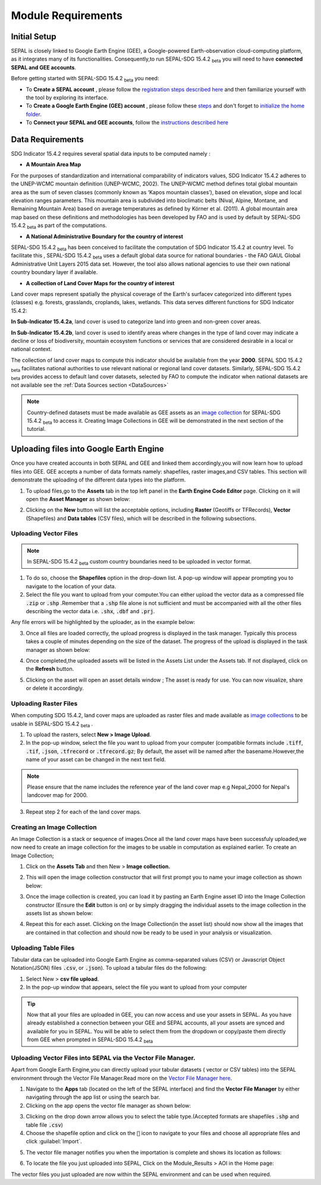 Module Requirements
===================

Initial Setup
^^^^^^^^^^^^^
SEPAL is closely linked to Google Earth Engine (GEE), a Google-powered Earth-observation cloud-computing platform, as it integrates many of its functionalities. Consequently,to run SEPAL-SDG 15.4.2 :sub:`beta` you will need to have **connected SEPAL and GEE accounts**.

Before getting started with SEPAL-SDG 15.4.2 :sub:`beta` you need:

- To **Create a SEPAL account** , please follow the `registration steps described here <https://docs.sepal.io/en/latest/setup/register.html#sign-up-to-sepal>`_ and then familiarize yourself with the tool by exploring its interface.
- To **Create a Google Earth Engine (GEE) account** , please follow these `steps <https://docs.sepal.io/en/latest/setup/gee.html#create-a-gee-account>`_ and don't forget to `initialize the home folder <https://docs.sepal.io/en/latest/setup/gee.html#initialize-the-home-folder>`_.
- To **Connect your SEPAL and GEE accounts**, follow the `instructions described here <https://docs.sepal.io/en/latest/setup/gee.html#connection-between-gee-and-sepal>`_


Data Requirements
^^^^^^^^^^^^^^^^^
SDG Indicator 15.4.2 requires several spatial data inputs to be computed namely :

- **A Mountain Area Map** 
  
For the purposes of standardization and international comparability of indicators values, SDG Indicator 15.4.2 adheres to the UNEP-WCMC mountain definition (UNEP-WCMC, 2002). The UNEP-WCMC method defines total global mountain area as the sum of seven classes (commonly known as ‘Kapos mountain classes’), based on elevation, slope and local elevation ranges parameters. This mountain area is subdivided into bioclimatic belts (Nival, Alpine, Montane, and Remaining Mountain Area) based on average temperatures as defined by Körner et al. (2011). A global mountain area map based on these definitions and methodologies has been developed by FAO and is used by default by SEPAL-SDG 15.4.2 :sub:`beta` as part of the computations. 

- **A National Administrative Boundary for the country of interest** 
  
SEPAL-SDG 15.4.2 :sub:`beta` has been conceived to facilitate the computation of SDG Indicator 15.4.2 at country level. To facilitate this , SEPAL-SDG 15.4.2 :sub:`beta` uses a default global data source for national boundaries - the FAO GAUL Global Administrative Unit Layers 2015 data set. However, the tool also allows national agencies to use their own national country boundary layer if available. 

- **A collection of Land Cover Maps for the country of interest** 
  
Land cover maps represent spatially the physical coverage of the Earth's surfacev categorized into different types (classes) e.g. forests, grasslands, croplands, lakes, wetlands. This data serves different functions for SDG Indicator 15.4.2: 
  
**In Sub-Indicator 15.4.2a**, land cover is used to categorize land into green and non-green cover areas. 
  
**In Sub-Indicator 15.4.2b**, land cover is used to identify areas where changes in the type of land cover may indicate a decline or loss of biodiversity, mountain ecosystem functions or services that are considered desirable in a local or national context. 
 
The collection of land cover maps to compute this indicator should be available from the year **2000**. SEPAL SDG 15.4.2 :sub:`beta` facilitates national authorities to use relevant national or regional land cover datasets. 
Similarly, SEPAL-SDG 15.4.2 :sub:`beta` provides access to default land cover datasets, selected by FAO to compute the indicator when national datasets are not available see the :ref:`Data Sources section <DataSources>`
  
.. Note:: 
   Country-defined datasets must be made available as GEE assets as an `image collection <https://developers.google.com/earth-engine/guides/ic_creating>`_ for SEPAL-SDG 15.4.2  :sub:`beta`  to access it. Creating Image Collections in GEE will be demonstrated in the next section of the tutorial. 
 


Uploading files into Google Earth Engine
^^^^^^^^^^^^^^^^^^^^^^^^^^^^^^^^^^^^^^^^
Once you have created accounts in both SEPAL and GEE and linked them accordingly,you will now learn how to upload files into GEE.
GEE accepts a number of data formats namely: shapefiles, raster images,and CSV tables. This section will demonstrate the uploading of the different data types into the platform.

1. To upload files,go to the **Assets** tab in the top left panel in the **Earth Engine Code Editor** page. Clicking on it will open the **Asset Manager** as shown below:

.. image:: ../_static/sepal/uploading_data.PNG
   :align: center
   :width: 900
   :alt: GEE_Interface

2. Clicking on the  **New** button will list the acceptable options, including **Raster** (Geotiffs or TFRecords), **Vector** (Shapefiles) and **Data tables** (CSV files), which will be described in the following subsections.

Uploading Vector Files
~~~~~~~~~~~~~~~~~~~~~~

.. Note::
   In SEPAL-SDG 15.4.2 :sub:`beta` custom country boundaries need to be uploaded in vector format.


1. To do so, choose the **Shapefiles** option in the drop-down list. A pop-up window will appear prompting you to navigate to the location of your data.
2. Select the file you want to upload from your computer.You can either upload the vector data as a compressed file :code:`.zip` or :code:`.shp` .Remember that a :code:`.shp` file alone is not sufficient and must be accompanied with all the other files describing the vector data i.e. :code:`.shx`, :code:`.dbf` and :code:`.prj`.

.. imag ../_static/sepal/uploading_vector.PNG
   :align: center
   :width: 400
   :alt: Vector_File

Any file errors will be highlighted by the uploader, as in the example below:

.. imag ../_static/sepal/vector_error_warning.PNG
   :align: center
   :width: 400
   :alt: Vector_Error

3. Once all files are loaded correctly, the upload progress is displayed in the task manager. Typically this process takes a couple of minutes depending on the size of the dataset. The progress of the upload is displayed in the task manager as shown below:

.. image../_static/sepal/uploading_progress.PNG
   :align: center
   :width: 400
   :alt: vector_uploading_process

4. Once completed,the uploaded assets will be listed in the Assets List under the Assets tab. If not displayed, click on the **Refresh** button.

.. image../_static/sepal/vector_asset_list.PNG
   :align: center
   :width: 300
   :alt: Assets_listed

5. Clicking on the asset will open an asset details window ; The asset is ready for use. You can now visualize, share or delete it accordingly.

.. image../_static/sepal/asset_details_gee.PNG
   :align: center
   :width: 800
   :alt: asset_popup


Uploading Raster Files
~~~~~~~~~~~~~~~~~~~~~~~

When computing SDG 15.4.2, land cover maps are uploaded as raster files and  made available as `image collections <https://developers.google.com/earth-engine/guides/ic_creating>`_ to be usable in SEPAL-SDG 15.4.2 :sub:`beta` . 

1. To upload the rasters, select **New > Image Upload**.

2. In the pop-up window, select the file you want to upload from your computer (compatible formats include :code:`.tiff`, :code:`.tif`, :code:`.json`, :code:`.tfrecord` or :code:`.tfrecord.gz`; By default, the asset will be named after the basename.However,the name of your asset can be changed in the next text field.

.. Note:: 
   Please ensure that the name includes the reference year of the land cover map e.g Nepal_2000 for Nepal's landcover map for 2000.

.. image:: ../_static/sepal/uploading_rasters.PNG
   :align: center
   :width: 400
   :alt: Geotiff_upload

3. Repeat step 2 for each of the land cover maps.


Creating an Image Collection
~~~~~~~~~~~~~~~~~~~~~~~~~~~~

An Image Collection is a stack or sequence of images.Once all the land cover maps have been successfuly uploaded,we now need to create an image collection for the images to be usable in computation as explained earlier.
To create an Image Collection;

1. Click on the **Assets Tab** and then New > **Image collection.**

.. image:: ../_static/sepal/image_collection.png
   :align: center
   :width: 300
   :alt: Image-collection

2. This will open the image collection constructor that will first prompt you to name your image collection as shown below:

.. image:: ../_static/sepal/naming_image_collection.png
   :align: center
   :width: 400
   :alt: Naming Image-collection

3. Once the image collection is created, you can load it by pasting an Earth Engine asset ID into the Image Collection constructor (Ensure the **Edit** button is on) or by simply dragging the individual assets to the image collection in the assets list as shown below:

.. image:: ../_static/sepal/naming_image_collection.png
   :align: center
   :width: 500
   :alt: Creating Image-collection

4. Repeat this for each asset. Clicking on the Image Collection(in the asset list) should now show all the images that are contained in that collection and should now be ready to be used in your analysis or visualization.
 
.. image:: ../_static/sepal/image_collection_result.png
   :align: center
   :width: 700
   :alt: Image-collection-result


Uploading  Table Files
~~~~~~~~~~~~~~~~~~~~~~
Tabular data can be uploaded into Google Earth Engine as comma-separated values (CSV) or Javascript Object Notation(JSON) files :code:`.csv`, or :code:`.json`). To upload a tabular files do the following:

1. Select New > **csv file upload**. 
2. In the pop-up window that appears, select the file you want to upload from your computer 

.. image:: ../_static/sepal/uploading_csv.PNG
   :align: center
   :width: 400
   :alt: Geotiff_upload


.. tip::
   Now that all your files are uploaded in GEE, you can now access and use your assets in SEPAL. As you have already established a connection between your GEE and SEPAL accounts, all your assets are synced and available for you in SEPAL. You will be able to select them from the dropdown or copy/paste them directly from GEE when prompted in SEPAL-SDG 15.4.2 :sub:`beta`


.. _Vector_File_Manager:

Uploading Vector Files into SEPAL via the Vector File Manager.
~~~~~~~~~~~~~~~~~~~~~~~~~~~~~~~~~~~~~~~~~~~~~~~~~~~~~~~~~~~~~~

Apart from Google Earth Engine,you can directly upload your tabular datasets ( vector or CSV tables) into the SEPAL environment through the Vector File Manager.Read more on the `Vector File Manager here <https://docs.sepal.io/en/latest/modules/dwn/vector_manager.html>`_.

1. Navigate to the **Apps** tab (located on the left of the SEPAL interface) and find the **Vector File Manager** by either navigating through the app list or using the search bar.
2. Clicking on the app opens the vector file manager as shown below:
   
.. image:: ../_static/sepal/uploading_csv.PNG
   :align: center
   :width: 700
   :alt: Vector File Manager Interface

3. Clicking on the drop down arrow allows you to select the table type.(Accepted formats are shapefiles :code:`.shp` and table file :code:`.csv`)
4. Choose the shapefile option and click on the :code:`📎` icon to navigate to your files and choose all appropriate files and click :guilabel:`Import`.

.. image:: ../_static/sepal/uploading_csv.PNG
   :align: center
   :width: 800
   :alt:   Uploading Vector Files.

5. The vector file manager notifies you when the importation is complete and shows its location as follows:
   
.. image:: ../_static/sepal/importation_complete.PNG
   :align: center
   :width: 1200
   :alt: Vector File Upload Notification

6. To locate the file you just uploaded into SEPAL, Click on the Module_Results > AOI in the Home page:
   
.. image:: ../_static/sepal/vector_location.PNG
   :align: center
   :width: 450
   :alt: Vector File Location


The vector files you just uploaded are now within the SEPAL environment and can be used when required.


.. seealso:: The methods are explained above should suffice for our case. However,since SEPAL’s built-in tools for uploading and downloading are limited, large amounts of data should be uploaded or downloaded using an FTP solution.More on this can be found `here <https://docs.sepal.io/en/latest/setup/filezilla.html#>`_.

